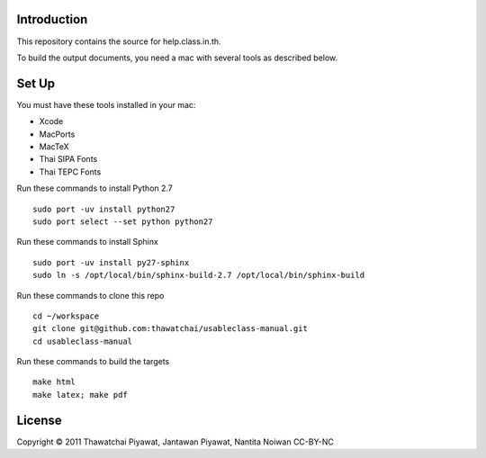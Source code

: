 Introduction
------------

This repository contains the source for help.class.in.th.

To build the output documents, you need a mac with several tools as described below.

Set Up
-------

You must have these tools installed in your mac:

* Xcode
* MacPorts
* MacTeX
* Thai SIPA Fonts
* Thai TEPC Fonts

Run these commands to install Python 2.7

::

  sudo port -uv install python27
  sudo port select --set python python27

Run these commands to install Sphinx

::

  sudo port -uv install py27-sphinx
  sudo ln -s /opt/local/bin/sphinx-build-2.7 /opt/local/bin/sphinx-build
  
Run these commands to clone this repo

::

  cd ~/workspace
  git clone git@github.com:thawatchai/usableclass-manual.git
  cd usableclass-manual
  
Run these commands to build the targets

::

  make html
  make latex; make pdf

License
--------

Copyright © 2011 Thawatchai Piyawat, Jantawan Piyawat, Nantita Noiwan
CC-BY-NC